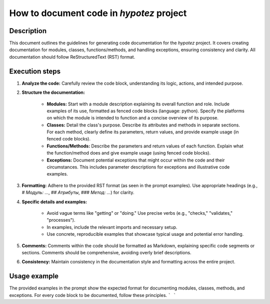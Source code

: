 How to document code in `hypotez` project
=========================================================================================

Description
-------------------------
This document outlines the guidelines for generating code documentation for the `hypotez` project.  It covers creating documentation for modules, classes, functions/methods, and handling exceptions, ensuring consistency and clarity.  All documentation should follow ReStructuredText (RST) format.


Execution steps
-------------------------
1. **Analyze the code:**  Carefully review the code block, understanding its logic, actions, and intended purpose.


2. **Structure the documentation:**

    *   **Modules:**  Start with a module description explaining its overall function and role. Include examples of its use, formatted as fenced code blocks (language: python). Specify the platforms on which the module is intended to function and a concise overview of its purpose.
    *   **Classes:** Detail the class's purpose. Describe its attributes and methods in separate sections.  For each method, clearly define its parameters, return values, and provide example usage (in fenced code blocks).
    *   **Functions/Methods:**  Describe the parameters and return values of each function.  Explain what the function/method does and give example usage (using fenced code blocks).
    *   **Exceptions:** Document potential exceptions that might occur within the code and their circumstances. This includes parameter descriptions for exceptions and illustrative code examples.


3. **Formatting:** Adhere to the provided RST format (as seen in the prompt examples).  Use appropriate headings (e.g., `# Модуль: ...`, `## Атрибуты`, `### Метод: ...`) for clarity.


4. **Specific details and examples:**

    *   Avoid vague terms like "getting" or "doing." Use precise verbs (e.g., "checks," "validates," "processes").
    *   In examples, include the relevant imports and necessary setup.
    *   Use concrete, reproducible examples that showcase typical usage and potential error handling.


5. **Comments:** Comments within the code should be formatted as Markdown, explaining specific code segments or sections.  Comments should be comprehensive, avoiding overly brief descriptions.


6. **Consistency:** Maintain consistency in the documentation style and formatting across the entire project.


Usage example
-------------------------
The provided examples in the prompt show the expected format for documenting modules, classes, methods, and exceptions.  For every code block to be documented, follow these principles.
```
```